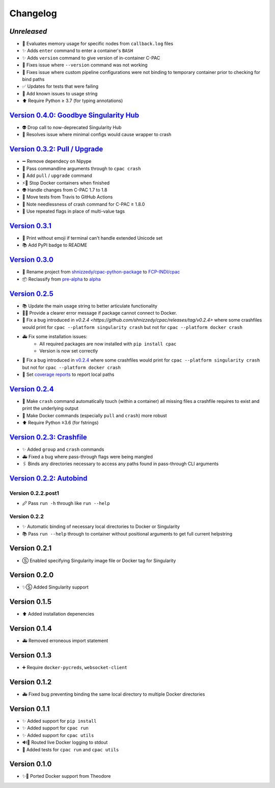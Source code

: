 =========
Changelog
=========
`Unreleased`
================================================================================================
* 🧮 Evaluates memory usage for specific nodes from ``callback.log`` files
* ✨ Adds ``enter`` command to enter a container's ``BASH``
* ✨ Adds ``version`` command to give version of in-container C-PAC
* 🐛 Fixes issue where ``--version`` command was not working
* 🐛 Fixes issue where custom pipeline configurations were not binding to temporary container prior to checking for bind paths
* ✅ Updates for tests that were failing
* 📝 Add known issues to usage string
* ⬆ Require Python ≥ 3.7 (for typing annotations)

`Version 0.4.0: Goodbye Singularity Hub <https://github.com/FCP-INDI/cpac/releases/tag/v0.4.0>`_
================================================================================================
* 👽 Drop call to now-deprecated Singularity Hub
* 🐛 Resolves issue where minimal configs would cause wrapper to crash

`Version 0.3.2: Pull / Upgrade <https://github.com/FCP-INDI/cpac/releases/tag/v0.3.2>`_
========================================================================================
* ➖ Remove dependecy on Nipype
* 🐛 Pass commandline arguments through to ``cpac crash``
* 🚸 Add ``pull`` / ``upgrade`` command
* ⚡️🐳 Stop Docker containers when finished
* 👽 Handle changes from C-PAC 1.7 to 1.8
* 👷 Move tests from Travis to GitHub Actions
* 📝 Note needlessness of crash command for C-PAC ≥ 1.8.0
* 🚸 Use repeated flags in place of multi-value tags

`Version 0.3.1 <https://github.com/FCP-INDI/cpac/releases/tag/v0.3.1>`_
=======================================================================
* 🚸 Print without emoji if terminal can't handle extended Unicode set
* 📚 Add PyPI badge to README

`Version 0.3.0 <https://github.com/FCP-INDI/cpac/releases/tag/v0.3.0>`_
=======================================================================
* 📛 Rename project from `shnizzedy/cpac-python-package <https://github.com/shnizzedy/cpac-python-package>`_ to `FCP-INDI/cpac <https://github.com/FCP-INDI/cpac>`_
* 📦 Reclassify from `pre-alpha <https://en.wikipedia.org/wiki/Software_release_life_cycle#Pre-alpha>`_ to `alpha <https://en.wikipedia.org/wiki/Software_release_life_cycle#Alpha>`_

`Version 0.2.5 <https://github.com/shnizzedy/cpac/releases/tag/v0.2.5>`_
========================================================================
* 📚 Update the main usage string to better articulate functionality
* 📢🐳 Provide a clearer error message if package cannot connect to Docker.
* 🐳 Fix a bug introduced in `v0.2.4 <https://github.com/shnizzedy/cpac/releases/tag/v0.2.4>` where some crashfiles would print for ``cpac --platform singularity crash`` but not for ``cpac --platform docker crash`` 
* 🚑 Fix some installation issues: 
   * All required packages are now installed with ``pip install cpac``
   * Version is now set correctly
* 🐳 Fix a bug introduced in `v0.2.4 <https://github.com/shnizzedy/cpac/releases/tag/v0.2.4>`_ where some crashfiles would print for ``cpac --platform singularity crash`` but not for ``cpac --platform docker crash`` 
* 🔬 Set `coverage reports <http://coveralls.io/github/shnizzedy/cpac>`_ to report local paths

`Version 0.2.4 <https://github.com/shnizzedy/cpac/releases/tag/v0.2.4>`_
========================================================================
* 💪 Make ``crash`` command automatically touch (within a container) all missing files a crashfile requires to exist and print the underlying output
* 🐳 Make Docker commands (especially ``pull`` and ``crash``) more robust
* ⬆️ Require Python ≥3.6 (for fstrings)

`Version 0.2.3: Crashfile <https://github.com/shnizzedy/cpac/releases/tag/v0.2.3>`_
========================================================================================
* ✨ Added ``group`` and ``crash`` commands
* 🚑 Fixed a bug where pass-through flags were being mangled
* 🖇️ Binds any directories necessary to access any paths found in pass-through CLI arguments

`Version 0.2.2: Autobind <https://github.com/shnizzedy/cpac/releases/tag/v0.2.2>`_
========================================================================================

Version 0.2.2.post1
-------------------
* 🖉 Pass ``run -h`` through like ``run --help``

Version 0.2.2
-------------
* ✨ Automatic binding of necessary local directories to Docker or Singularity
* 📚 Pass ``run --help`` through to container without positional arguments to get full current helpstring

Version 0.2.1
=============
* Ⓢ Enabled specifying Singularity image file or Docker tag for Singularity

Version 0.2.0
=============
* ✨Ⓢ Added Singularity support

Version 0.1.5
=============
* ⬆ Added installation depenencies

Version 0.1.4
=============
* 🚑 Removed erroneous import statement

Version 0.1.3
=============
* ➕ Require ``docker-pycreds``, ``websocket-client``

Version 0.1.2
=============
* 🚑 Fixed bug preventing binding the same local directory to multiple Docker directories

Version 0.1.1
=============

* ✨ Added support for ``pip install``
* ✨ Added support for ``cpac run``
* ✨ Added support for ``cpac utils``
* 🔊🐳 Routed live Docker logging to stdout
* 🔬 Added tests for ``cpac run`` and ``cpac utils``

Version 0.1.0
=============
* ✨🐳 Ported Docker support from Theodore
